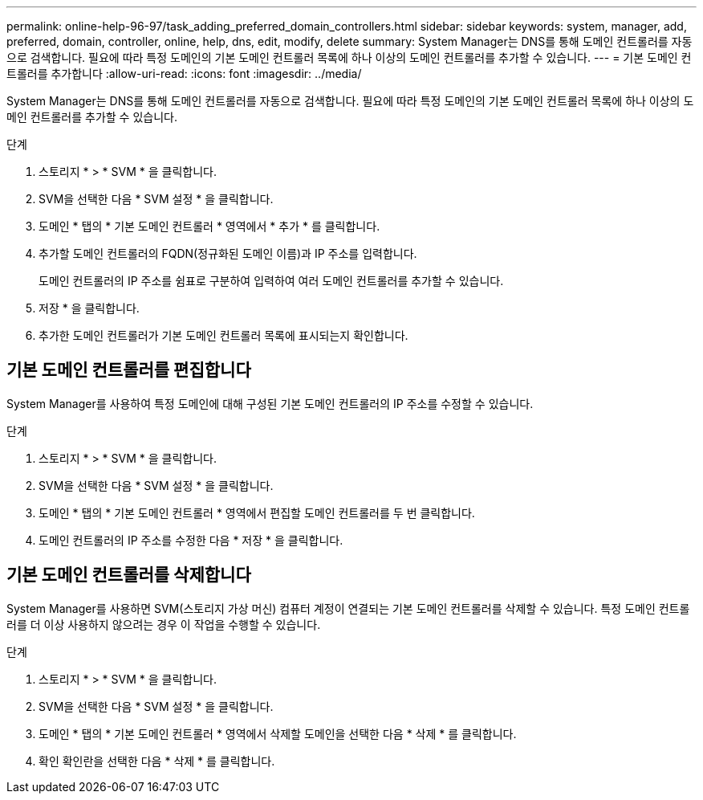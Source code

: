 ---
permalink: online-help-96-97/task_adding_preferred_domain_controllers.html 
sidebar: sidebar 
keywords: system, manager, add, preferred, domain, controller, online, help, dns, edit, modify, delete 
summary: System Manager는 DNS를 통해 도메인 컨트롤러를 자동으로 검색합니다. 필요에 따라 특정 도메인의 기본 도메인 컨트롤러 목록에 하나 이상의 도메인 컨트롤러를 추가할 수 있습니다. 
---
= 기본 도메인 컨트롤러를 추가합니다
:allow-uri-read: 
:icons: font
:imagesdir: ../media/


[role="lead"]
System Manager는 DNS를 통해 도메인 컨트롤러를 자동으로 검색합니다. 필요에 따라 특정 도메인의 기본 도메인 컨트롤러 목록에 하나 이상의 도메인 컨트롤러를 추가할 수 있습니다.

.단계
. 스토리지 * > * SVM * 을 클릭합니다.
. SVM을 선택한 다음 * SVM 설정 * 을 클릭합니다.
. 도메인 * 탭의 * 기본 도메인 컨트롤러 * 영역에서 * 추가 * 를 클릭합니다.
. 추가할 도메인 컨트롤러의 FQDN(정규화된 도메인 이름)과 IP 주소를 입력합니다.
+
도메인 컨트롤러의 IP 주소를 쉼표로 구분하여 입력하여 여러 도메인 컨트롤러를 추가할 수 있습니다.

. 저장 * 을 클릭합니다.
. 추가한 도메인 컨트롤러가 기본 도메인 컨트롤러 목록에 표시되는지 확인합니다.




== 기본 도메인 컨트롤러를 편집합니다

System Manager를 사용하여 특정 도메인에 대해 구성된 기본 도메인 컨트롤러의 IP 주소를 수정할 수 있습니다.

.단계
. 스토리지 * > * SVM * 을 클릭합니다.
. SVM을 선택한 다음 * SVM 설정 * 을 클릭합니다.
. 도메인 * 탭의 * 기본 도메인 컨트롤러 * 영역에서 편집할 도메인 컨트롤러를 두 번 클릭합니다.
. 도메인 컨트롤러의 IP 주소를 수정한 다음 * 저장 * 을 클릭합니다.




== 기본 도메인 컨트롤러를 삭제합니다

System Manager를 사용하면 SVM(스토리지 가상 머신) 컴퓨터 계정이 연결되는 기본 도메인 컨트롤러를 삭제할 수 있습니다. 특정 도메인 컨트롤러를 더 이상 사용하지 않으려는 경우 이 작업을 수행할 수 있습니다.

.단계
. 스토리지 * > * SVM * 을 클릭합니다.
. SVM을 선택한 다음 * SVM 설정 * 을 클릭합니다.
. 도메인 * 탭의 * 기본 도메인 컨트롤러 * 영역에서 삭제할 도메인을 선택한 다음 * 삭제 * 를 클릭합니다.
. 확인 확인란을 선택한 다음 * 삭제 * 를 클릭합니다.

